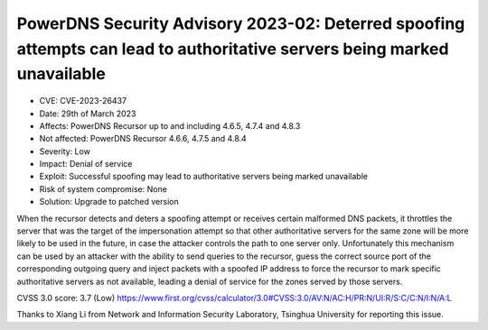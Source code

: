 PowerDNS Security Advisory 2023-02: Deterred spoofing attempts can lead to authoritative servers being marked unavailable
=========================================================================================================================

- CVE: CVE-2023-26437
- Date: 29th of March 2023
- Affects: PowerDNS Recursor up to and including 4.6.5, 4.7.4 and 4.8.3
- Not affected: PowerDNS Recursor 4.6.6, 4.7.5 and 4.8.4
- Severity: Low
- Impact: Denial of service
- Exploit: Successful spoofing may lead to authoritative servers being marked unavailable
- Risk of system compromise: None
- Solution: Upgrade to patched version

When the recursor detects and deters a spoofing attempt or receives certain malformed DNS packets,
it throttles the server that was the target of the impersonation attempt so that other authoritative
servers for the same zone will be more likely to be used in the future, in case the attacker
controls the path to one server only. Unfortunately this mechanism can be used by an attacker with
the ability to send queries to the recursor, guess the correct source port of the corresponding
outgoing query and inject packets with a spoofed IP address to force the recursor to mark specific
authoritative servers as not available, leading a denial of service for the zones served by those
servers.

CVSS 3.0 score: 3.7 (Low)
https://www.first.org/cvss/calculator/3.0#CVSS:3.0/AV:N/AC:H/PR:N/UI:R/S:C/C:N/I:N/A:L

Thanks to Xiang Li from Network and Information Security Laboratory, Tsinghua University for reporting this issue.


